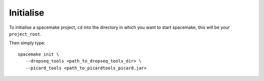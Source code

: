 Initialise
----------

To initialise a spacemake project, ``cd`` into the directory in which you want to start spacemake, this will be your ``project_root``.

Then simply type::
   
   spacemake init \
      --dropseq_tools <path_to_dropseq_tools_dir> \
      --picard_tools <path_to_picardtools_picard.jar>
